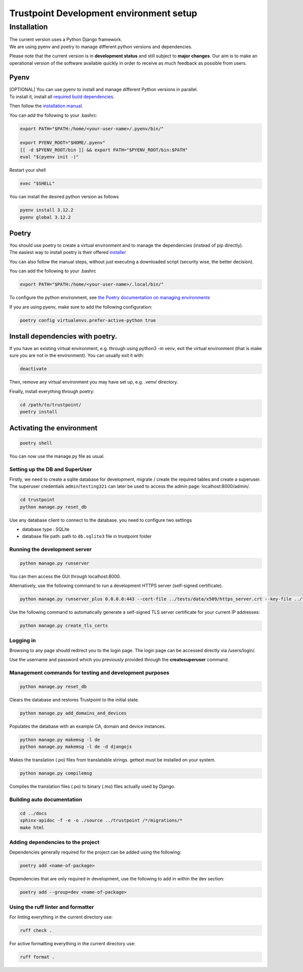 Trustpoint Development environment setup
========================================

Installation
------------

| The current version uses a Python Django framework.
| We are using pyenv and poetry to manage different python versions and
  dependencies.

Please note that the current version is in **development status** and
still subject to **major changes**. Our aim is to make an operational
version of the software available quickly in order to receive as much
feedback as possible from users.

Pyenv
~~~~~

| [OPTIONAL] You can use pyenv to install and manage different Python
  versions in parallel.
| To install it, install all `required build
  dependencies <https://github.com/pyenv/pyenv/wiki#suggested-build-environment>`__.

Then follow the `installation
manual <https://github.com/pyenv/pyenv?tab=readme-ov-file#installation>`__.

You can add the following to your .bashrc:

.. code:: shell

   export PATH="$PATH:/home/<your-user-name>/.pyenv/bin/"

   export PYENV_ROOT="$HOME/.pyenv"
   [[ -d $PYENV_ROOT/bin ]] && export PATH="$PYENV_ROOT/bin:$PATH"
   eval "$(pyenv init -)"

Restart your shell

.. code:: shell

   exec "$SHELL"

You can install the desired python version as follows

.. code:: shell

   pyenv install 3.12.2
   pyenv global 3.12.2

Poetry
~~~~~~

| You should use poetry to create a virtual environment and to manage
  the dependencies (instead of pip directly).
| The easiest way to install poetry is their offered
  `installer <https://python-poetry.org/docs/#installing-with-the-official-installer>`__

You can also follow the manual steps, without just executing a
downloaded script (security wise, the better decision).

You can add the following to your .bashrc

.. code:: shell

   export PATH="$PATH:/home/<your-user-name>/.local/bin/"

To configure the python environment, see `the Poetry documentation on
managing
environments <https://python-poetry.org/docs/managing-environments/>`__

If you are using pyenv, make sure to add the following configuration:

.. code:: shell

   poetry config virtualenvs.prefer-active-python true

.. _install-dependencies-with-poetry:

Install dependencies with poetry.
~~~~~~~~~~~~~~~~~~~~~~~~~~~~~~~~~

If you have an existing virtual environment, e.g. through using python3
-m venv, exit the virtual environment (that is make sure you are not in
the environment). You can usually exit it with:

.. code:: shell

   deactivate

Then, remove any virtual environment you may have set up, e.g. .venv/
directory.

Finally, install everything through poetry:

.. code:: shell

   cd /path/to/trustpoint/
   poetry install

Activating the environment
~~~~~~~~~~~~~~~~~~~~~~~~~~

.. code:: shell

   poetry shell

You can now use the manage.py file as usual.

Setting up the DB and SuperUser
^^^^^^^^^^^^^^^^^^^^^^^^^^^^^^^

Firstly, we need to create a sqlite database for development, migrate /
create the required tables and create a superuser. The superuser
credentials ``admin``/``testing321`` can later be used to access the
admin page: localhost:8000/admin/.

.. code:: bash

   cd trustpoint
   python manage.py reset_db

Use any database client to connect to the database. you need to
configure two settings

-  database type : SQLite
-  database file path: path to ``db.sqlite3`` file in trustpoint folder

Running the development server
^^^^^^^^^^^^^^^^^^^^^^^^^^^^^^

.. code:: bash

   python manage.py runserver

You can then access the GUI through localhost:8000.

Alternatively, use the following command to run a development HTTPS
server (self-signed certificate).

.. code:: bash

   python manage.py runserver_plus 0.0.0.0:443 --cert-file ../tests/data/x509/https_server.crt --key-file ../tests/data/x509/https_server.pem

Use the following command to automatically generate a self-signed TLS
server certificate for your current IP addresses:

.. code:: bash

   python manage.py create_tls_certs

Logging in
^^^^^^^^^^

Browsing to any page should redirect you to the login page. The login
page can be accessed directly via /users/login/.

Use the username and password which you previously provided through the
**createsuperuser** command.

Management commands for testing and development purposes
^^^^^^^^^^^^^^^^^^^^^^^^^^^^^^^^^^^^^^^^^^^^^^^^^^^^^^^^

.. code:: bash

   python manage.py reset_db

Clears the database and restores Trustpoint to the initial state.

.. code:: bash

   python manage.py add_domains_and_devices

Populates the database with an example CA, domain and device instances.

.. code:: bash

   python manage.py makemsg -l de
   python manage.py makemsg -l de -d djangojs

Makes the translation (.po) files from translatable strings. gettext
must be installed on your system.

.. code:: bash

   python manage.py compilemsg

Compiles the translation files (.po) to binary (.mo) files actually used
by Django.

Building auto documentation
^^^^^^^^^^^^^^^^^^^^^^^^^^^

.. code:: bash

   cd ../docs
   sphinx-apidoc -f -e -o ./source ../trustpoint /*/migrations/*
   make html

Adding dependencies to the project
^^^^^^^^^^^^^^^^^^^^^^^^^^^^^^^^^^

Dependencies generally required for the project can be added using the
following:

.. code:: shell

   poetry add <name-of-package>

Dependencies that are only required in development, use the following to
add in within the dev section:

.. code:: shell

   poetry add --group=dev <name-of-package>

Using the ruff linter and formatter
^^^^^^^^^^^^^^^^^^^^^^^^^^^^^^^^^^^

For linting everything in the current directory use:

.. code:: shell

   ruff check .

For active formatting everything in the current directory use:

.. code:: shell

   ruff format .
